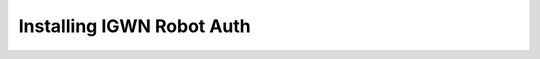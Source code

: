 .. sectionauthor:: Duncan Macleod <duncan.macleod@ligo.org>

##########################
Installing IGWN Robot Auth
##########################

.. tab-set::

    .. tab-item:: Conda

        .. code-block:: bash
            :caption: Install `igwn-robot-auth` with Conda

            conda install -c conda-forge igwn-robot-auth

    .. tab-item:: Debian Linux

        .. code-block:: bash
            :caption: Install `igwn-robot-auth` with Apt

            apt-get install python3-igwn-robot-auth

        See the IGWN Computing Guide software repositories entry for
        `Debian <https://computing.docs.ligo.org/guide/software/debian/>`__
        for instructions on how to configure the required
        IGWN Debian repositories.

    .. tab-item:: Enterprise Linux

        .. code-block:: bash
            :caption: Install `igwn-robot-auth` with DNF

            dnf install python3-igwn-robot-auth

        See the IGWN Computing Guide software repositories entries for
        `Rocky Linux 8 <https://computing.docs.ligo.org/guide/software/rl8/>`__ or
        `Rocky Linux 9 <https://computing.docs.ligo.org/guide/software/rl9/>`__
        for instructions on how to configure the required IGWN RPM repositories.

    .. tab-item:: Pip

        .. code-block:: bash
            :caption: Install `igwn-robot-auth` with Pip

            python -m pip install igwn-robot-auth

        To include support for HTCondor, include the ``[htcondor]`` extra:

        .. code-block:: bash
            :caption: Install `igwn-robot-auth[htcondor]` with Pip

            python -m pip install igwn-robot-auth[htcondor]

